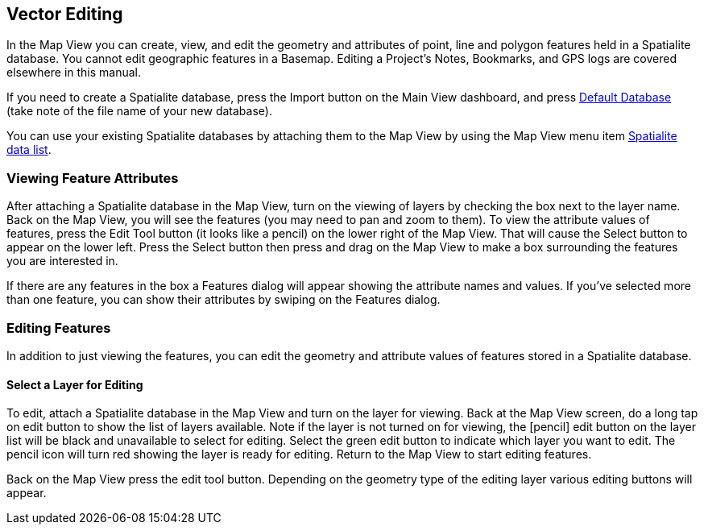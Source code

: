== Vector Editing

In the Map View you can create, view, and edit the geometry and attributes of point, line and polygon features held in a Spatialite database.  You cannot edit geographic features in a Basemap.  Editing a Project's Notes, Bookmarks, and GPS logs are covered elsewhere in this manual.

If you need to create a Spatialite database, press the Import button on the Main View dashboard, and press <<Default databases, Default Database>> (take note of the file name of your new database).

You can use your existing Spatialite databases by attaching them to the Map View by using the Map View menu item <<Spatialite data list, Spatialite data list>>.


=== Viewing Feature Attributes

After attaching a Spatialite database in the Map View, turn on the viewing of layers by checking the box next to the layer name.  Back on the Map View, you will see the features (you may need to pan and zoom to them).  To view the attribute values of features, press the Edit Tool button (it looks like a pencil) on the lower right of the Map View.  That will cause the Select button to appear on the lower left.  Press the Select button then press and drag on the Map View to make a box surrounding the features you are interested in.  

If there are any features in the box a Features dialog will appear showing the attribute names and values.  If you've selected more than one feature, you can show their attributes by swiping on the Features dialog.


=== Editing Features

In addition to just viewing the features, you can edit the geometry and attribute values of features stored in a Spatialite database.

==== Select a Layer for Editing

To edit, attach a Spatialite database in the Map View and turn on the layer for viewing.  Back at the Map View screen, do a long tap on edit button to show the list of layers available.  Note if the layer is not turned on for viewing, the [pencil] edit button on the layer list will be black and unavailable to select for editing.  Select the green edit button to indicate which layer you want to edit.  The pencil icon will turn red showing the layer is ready for editing.  Return to the Map View to start editing features.

Back on the Map View press the edit tool button.  Depending on the geometry type of the editing layer various editing buttons will appear.


